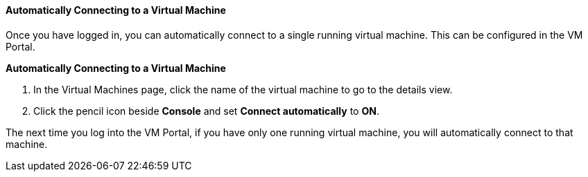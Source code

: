 :_content-type: PROCEDURE
[id="Automatically_connecting_to_a_Virtual_Machine_{context}"]
==== Automatically Connecting to a Virtual Machine

Once you have logged in, you can automatically connect to a single running virtual machine. This can be configured in the VM Portal.


*Automatically Connecting to a Virtual Machine*

. In the Virtual Machines page, click the name of the virtual machine to go to the details view.
. Click the pencil icon beside *Console* and set *Connect automatically* to *ON*.

The next time you log into the VM Portal, if you have only one running virtual machine, you will automatically connect to that machine.
